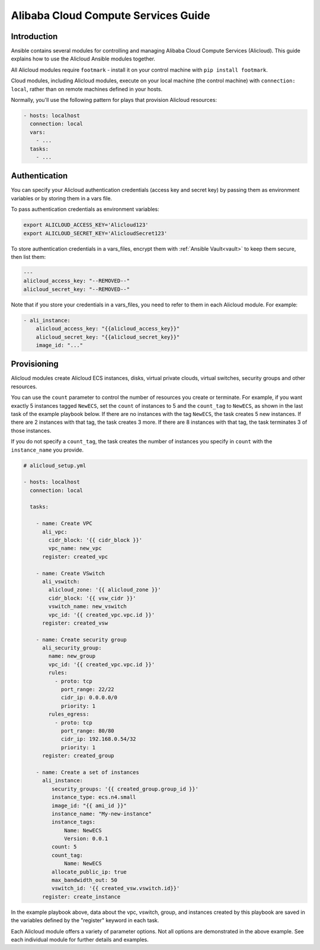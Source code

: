 Alibaba Cloud Compute Services Guide
====================================

.. _alicloud_intro:

Introduction
````````````

Ansible contains several modules for controlling and managing Alibaba Cloud Compute Services (Alicloud).  This guide
explains how to use the Alicloud Ansible modules together.

All Alicloud modules require ``footmark`` - install it on your control machine with ``pip install footmark``.

Cloud modules, including Alicloud modules, execute on your local machine (the control machine) with ``connection: local``, rather than on remote machines defined in your hosts.

Normally, you'll use the following pattern for plays that provision Alicloud resources:

.. code-block:: yaml

    - hosts: localhost
      connection: local
      vars:
        - ...
      tasks:
        - ...

.. _alicloud_authentication:

Authentication
``````````````

You can specify your Alicloud authentication credentials (access key and secret key) by passing them as
environment variables or by storing them in a vars file.

To pass authentication credentials as environment variables:

.. code-block:: shell

    export ALICLOUD_ACCESS_KEY='Alicloud123'
    export ALICLOUD_SECRET_KEY='AlicloudSecret123'

To store authentication credentials in a vars_files, encrypt them with :ref:`Ansible Vault<vault>` to keep them secure, then list them:

.. code-block:: yaml

    ---
    alicloud_access_key: "--REMOVED--"
    alicloud_secret_key: "--REMOVED--"

Note that if you store your credentials in a vars_files, you need to refer to them in each Alicloud module. For example:

.. code-block:: yaml

    - ali_instance:
        alicloud_access_key: "{{alicloud_access_key}}"
        alicloud_secret_key: "{{alicloud_secret_key}}"
        image_id: "..."

.. _alicloud_provisioning:

Provisioning
````````````

Alicloud modules create Alicloud ECS instances, disks, virtual private clouds, virtual switches, security groups and other resources.

You can use the ``count`` parameter to control the number of resources you create or terminate. For example, if you want exactly 5 instances tagged ``NewECS``,
set the ``count`` of instances to 5 and the ``count_tag`` to ``NewECS``, as shown in the last task of the example playbook below.
If there are no instances with the tag ``NewECS``, the task creates 5 new instances. If there are 2 instances with that tag, the task
creates 3 more. If there are 8 instances with that tag, the task terminates 3 of those instances.

If you do not specify a ``count_tag``, the task creates the number of instances you specify in ``count`` with the ``instance_name`` you provide.

.. code-block:: yaml

    # alicloud_setup.yml

    - hosts: localhost
      connection: local

      tasks:

        - name: Create VPC
          ali_vpc:
            cidr_block: '{{ cidr_block }}'
            vpc_name: new_vpc
          register: created_vpc

        - name: Create VSwitch
          ali_vswitch:
            alicloud_zone: '{{ alicloud_zone }}'
            cidr_block: '{{ vsw_cidr }}'
            vswitch_name: new_vswitch
            vpc_id: '{{ created_vpc.vpc.id }}'
          register: created_vsw

        - name: Create security group
          ali_security_group:
            name: new_group
            vpc_id: '{{ created_vpc.vpc.id }}'
            rules:
              - proto: tcp
                port_range: 22/22
                cidr_ip: 0.0.0.0/0
                priority: 1
            rules_egress:
              - proto: tcp
                port_range: 80/80
                cidr_ip: 192.168.0.54/32
                priority: 1
          register: created_group

        - name: Create a set of instances
          ali_instance:
             security_groups: '{{ created_group.group_id }}'
             instance_type: ecs.n4.small
             image_id: "{{ ami_id }}"
             instance_name: "My-new-instance"
             instance_tags:
                 Name: NewECS
                 Version: 0.0.1
             count: 5
             count_tag:
                 Name: NewECS
             allocate_public_ip: true
             max_bandwidth_out: 50
             vswitch_id: '{{ created_vsw.vswitch.id}}'
          register: create_instance

In the example playbook above, data about the vpc, vswitch, group, and instances created by this playbook
are saved in the variables defined by the "register" keyword in each task.

Each Alicloud module offers a variety of parameter options. Not all options are demonstrated in the above example.
See each individual module for further details and examples.
